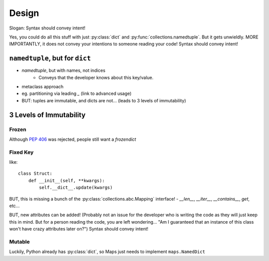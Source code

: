 Design
======

Slogan: Syntax should convey intent!

Yes, you could do all this stuff with just :py:class:`dict` and
:py:func:`collections.namedtuple`. But it gets unwieldly.
MORE IMPORTANTLY, it does not convey your intentions to someone reading your code!
Syntax should convey intent!

``namedtuple``, but for ``dict``
--------------------------------

- `namedtuple`, but with names, not indices
    - Conveys that the developer knows about this key/value.
- metaclass approach
- eg. partitioning via leading `_` (link to advanced usage)

- BUT: tuples are immutable, and dicts are not... (leads to 3 levels of immutability)

3 Levels of Immutability
------------------------

Frozen
^^^^^^

Although `PEP 406 <https://www.python.org/dev/peps/pep-0416/>`_ was rejected,
people still want a `frozendict`

Fixed Key
^^^^^^^^^

like::

    class Struct:
        def __init__(self, **kwargs):
            self.__dict__.update(kwargs)

BUT, this is missing a bunch of the :py:class:`collections.abc.Mapping` interface!
- `__len__`, `__iter__`, `__contains__`, `get`, etc...

BUT, new attributes can be added! (Probably not an issue for the developer who
is writing the code as they will just keep this in mind. But for a person reading
the code, you are left wondering... "Am I guaranteed that an instance of this
class won't have crazy attributes later on?") Syntax should convey intent!

Mutable
^^^^^^^

Luckily, Python already has :py:class:`dict`, so Maps just needs to implement
``maps.NamedDict``
